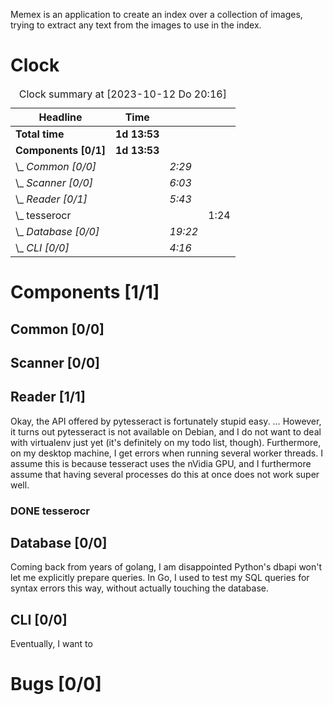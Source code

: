 # -*- mode: org; fill-column: 78; -*-
# Time-stamp: <2023-10-12 20:19:10 krylon>
#
#+TAGS: go(g) internals(i) ui(u) bug(b) feature(f)
#+TAGS: database(d) design(e), meditation(m)
#+TAGS: optimize(o) refactor(r) cleanup(c)
#+TODO: TODO(t)  RESEARCH(r) IMPLEMENT(i) TEST(e) | DONE(d) FAILED(f) CANCELLED(c)
#+TODO: MEDITATE(m) PLANNING(p) | SUSPENDED(s)
#+PRIORITIES: A G D

Memex is an application to create an index over a collection of
images, trying to extract any text from the images to use in the
index.

* Clock
  #+BEGIN: clocktable :scope file :maxlevel 202 :emphasize t
  #+CAPTION: Clock summary at [2023-10-12 Do 20:16]
  | Headline             | Time       |         |      |
  |----------------------+------------+---------+------|
  | *Total time*         | *1d 13:53* |         |      |
  |----------------------+------------+---------+------|
  | *Components [0/1]*   | *1d 13:53* |         |      |
  | \_  /Common [0/0]/   |            | /2:29/  |      |
  | \_  /Scanner [0/0]/  |            | /6:03/  |      |
  | \_  /Reader [0/1]/   |            | /5:43/  |      |
  | \_    tesserocr      |            |         | 1:24 |
  | \_  /Database [0/0]/ |            | /19:22/ |      |
  | \_  /CLI [0/0]/      |            | /4:16/  |      |
  #+END:
* Components [1/1]
  :PROPERTIES:
  :COOKIE_DATA: todo recursive
  :VISIBILITY: children
  :END:
** Common [0/0]
   :LOGBOOK:
   CLOCK: [2023-10-07 Sa 16:48]--[2023-10-07 Sa 18:49] =>  2:01
   CLOCK: [2023-10-07 Sa 12:20]--[2023-10-07 Sa 12:48] =>  0:28
   :END:
** Scanner [0/0]
   :LOGBOOK:
   CLOCK: [2023-10-04 Mi 17:53]--[2023-10-04 Mi 19:53] =>  2:00
   CLOCK: [2023-09-30 Sa 18:15]--[2023-09-30 Sa 22:18] =>  4:03
   :END:
** Reader [1/1]
   :LOGBOOK:
   CLOCK: [2023-10-11 Mi 17:50]--[2023-10-11 Mi 17:52] =>  0:02
   CLOCK: [2023-10-04 Mi 20:19]--[2023-10-05 Do 00:36] =>  4:17
   :END:
   Okay, the API offered by pytesseract is fortunately stupid easy.
   ... However, it turns out pytesseract is not available on Debian, and I do
   not want to deal with virtualenv just yet (it's definitely on my todo list,
   though).
   Furthermore, on my desktop machine, I get errors when running several
   worker threads. I assume this is because tesseract uses the nVidia GPU, and
   I furthermore assume that having several processes do this at once does not
   work super well.
*** DONE tesserocr
    CLOSED: [2023-10-12 Do 20:19]
    :LOGBOOK:
    CLOCK: [2023-10-11 Mi 17:52]--[2023-10-11 Mi 19:16] =>  1:24
    :END:
** Database [0/0]
   :LOGBOOK:
   CLOCK: [2023-10-12 Do 14:50]--[2023-10-12 Do 20:16] =>  5:26
   CLOCK: [2023-10-08 So 21:05]--[2023-10-08 So 21:58] =>  0:53
   CLOCK: [2023-10-07 Sa 19:52]--[2023-10-07 Sa 22:52] =>  3:00
   CLOCK: [2023-10-06 Fr 19:25]--[2023-10-07 Sa 00:19] =>  4:54
   CLOCK: [2023-10-05 Do 19:37]--[2023-10-06 Fr 00:46] =>  5:09
   :END:
   Coming back from years of golang, I am disappointed Python's dbapi won't
   let me explicitly prepare queries. In Go, I used to test my SQL queries for
   syntax errors this way, without actually touching the database.
** CLI [0/0]
   :LOGBOOK:
   CLOCK: [2023-10-10 Di 17:49]--[2023-10-10 Di 22:05] =>  4:16
   :END:
   Eventually, I want to
* Bugs [0/0]
  :PROPERTIES:
  :COOKIE_DATA: todo recursive
  :VISIBILITY: children
  :END:



